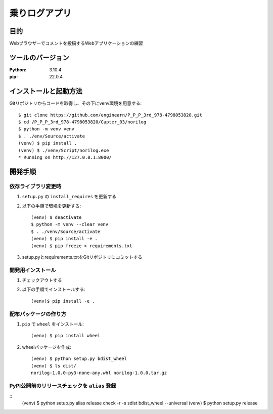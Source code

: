 =============
乗りログアプリ
=============

目的
=============

Webブラウザーでコメントを投稿するWebアプリケーションの練習

ツールのバージョン
=============

:Python: 3.10.4
:pip:    22.0.4

インストールと起動方法
=============

Gitリポジトリからコードを取得し、その下にvenv環境を用意する::

    $ git clone https://github.com/enginearn/P_P_P_3rd_978-4798053820.git
    $ cd /P_P_P_3rd_978-4798053820/Capter_03/norilog
    $ python -m venv venv
    $ . ./env/Source/activate
    (venv) $ pip install .
    (venv) $ ./venv/Script/norilog.exe
    * Running on http://127.0.0.1:8000/

開発手順
=============

依存ライブラリ変更時
-------------

1. ``setup.py`` の ``install_requires`` を更新する
2. 以下の手順で環境を更新する::

    (venv) $ deactivate
    $ python -m venv --clear venv
    $ . ./venv/Source/activate
    (venv) $ pip install -e .
    (venv) $ pip freeze > requirements.txt

3. setup.pyとrequirements.txtをGitリポジトリにコミットする

開発用インストール
-------------

1. チェックアウトする
2. 以下の手順でインストールする::

    (venv)$ pip install -e .

配布パッケージの作り方
-------------

1. ``pip`` で ``wheel`` をインストール::

    (venv) $ pip install wheel

2. wheelパッケージを作成::

    (venv) $ python setup.py bdist_wheel
    (venv) $ ls dist/
    norilog-1.0.0-py3-none-any.whl norilog-1.0.0.tar.gz

PyPI公開前のリリースチェックを ``alias`` 登録
-------------
::
    (venv) $ python setup.py alias release check -r -s sdist bdist_wheel --universal
    (venv) $ python setup.py release
    


